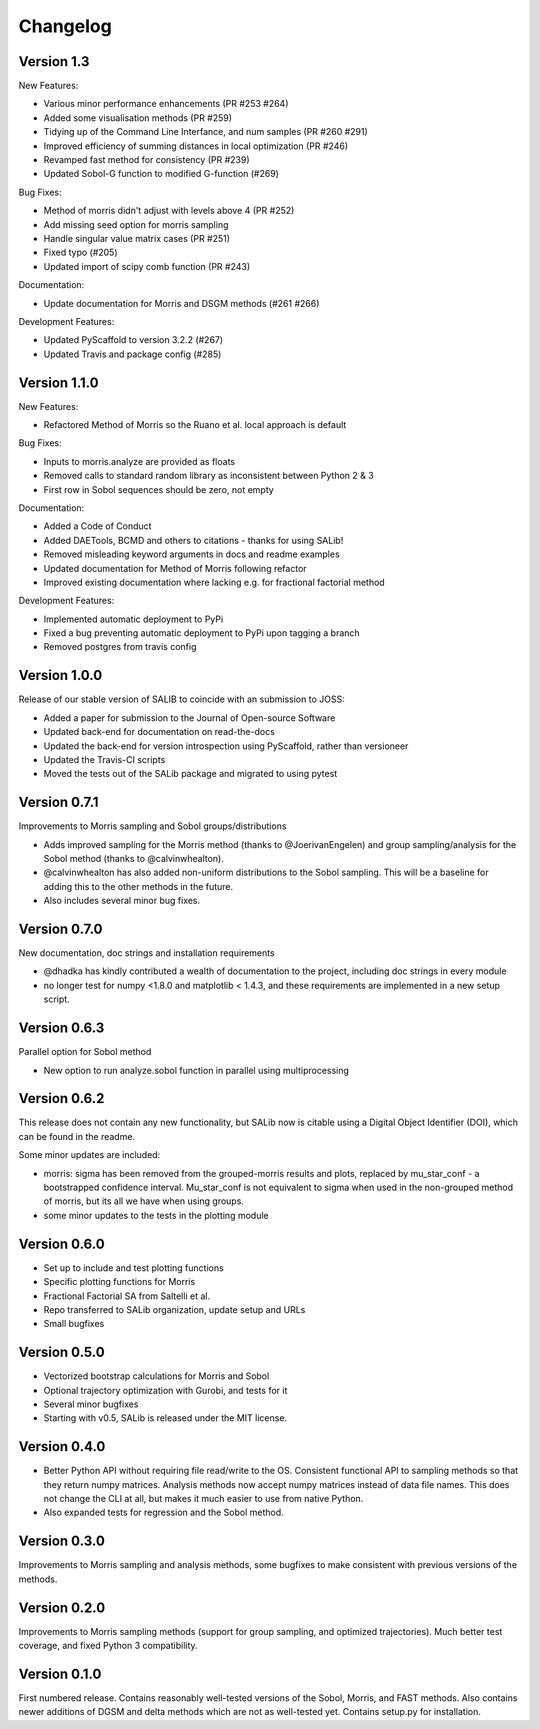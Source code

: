 =========
Changelog
=========

Version 1.3
===========

New Features:

- Various minor performance enhancements (PR #253 #264)
- Added some visualisation methods (PR #259)
- Tidying up of the Command Line Interfance, and num samples (PR #260 #291)
- Improved efficiency of summing distances in local optimization (PR #246)
- Revamped fast method for consistency (PR #239)
- Updated Sobol-G function to modified G-function (#269)

Bug Fixes:

- Method of morris didn't adjust with levels above 4 (PR #252)
- Add missing seed option for morris sampling
- Handle singular value matrix cases (PR #251)
- Fixed typo (#205)
- Updated import of scipy comb function (PR #243)

Documentation:

- Update documentation for Morris and DSGM methods (#261 #266)

Development Features:

- Updated PyScaffold to version 3.2.2 (#267)
- Updated Travis and package config (#285)

Version 1.1.0
=============

New Features:

- Refactored Method of Morris so the Ruano et al. local approach is default

Bug Fixes:

- Inputs to morris.analyze are provided as floats
- Removed calls to standard random library as inconsistent between Python 2 & 3
- First row in Sobol sequences should be zero, not empty

Documentation:

- Added a Code of Conduct
- Added DAETools, BCMD and others to citations - thanks for using SALib!
- Removed misleading keyword arguments in docs and readme examples
- Updated documentation for Method of Morris following refactor
- Improved existing documentation where lacking e.g. for fractional factorial
  method

Development Features:

- Implemented automatic deployment to PyPi
- Fixed a bug preventing automatic deployment to PyPi upon tagging a branch
- Removed postgres from travis config

Version 1.0.0
=============

Release of our stable version of SALIB to coincide with an submission to JOSS:

- Added a paper for submission to the Journal of Open-source Software
- Updated back-end for documentation on read-the-docs
- Updated the back-end for version introspection using PyScaffold, rather than
  versioneer
- Updated the Travis-CI scripts
- Moved the tests out of the SALib package and migrated to using pytest

Version 0.7.1
=============

Improvements to Morris sampling and Sobol groups/distributions

- Adds improved sampling for the Morris method
  (thanks to @JoerivanEngelen) and group sampling/analysis for the Sobol method
  (thanks to @calvinwhealton).
- @calvinwhealton has also added non-uniform distributions to the Sobol
  sampling.  This will be a baseline for adding this to the other methods in
  the future.
- Also includes several minor bug fixes.

Version 0.7.0
=============

New documentation, doc strings and installation requirements

- @dhadka has kindly contributed a wealth of documentation to the project,
  including doc strings in every module
- no longer test for numpy <1.8.0 and matplotlib < 1.4.3, and these
  requirements are implemented in a new setup script.

Version 0.6.3
=============

Parallel option for Sobol method

- New option to run analyze.sobol function in parallel using multiprocessing

Version 0.6.2
=============

This release does not contain any new functionality, but SALib now is citable
using a Digital Object Identifier (DOI), which can be found in the readme.

Some minor updates are included:

- morris: sigma has been removed from the grouped-morris results and plots,
  replaced by mu_star_conf - a bootstrapped confidence interval.
  Mu_star_conf is not equivalent to sigma when used in the non-grouped method of
  morris, but its all we have when using groups.
- some minor updates to the tests in the plotting module

Version 0.6.0
=============

- Set up to include and test plotting functions
- Specific plotting functions for Morris
- Fractional Factorial SA from Saltelli et al.
- Repo transferred to SALib organization, update setup and URLs
- Small bugfixes

Version 0.5.0
=============

- Vectorized bootstrap calculations for Morris and Sobol
- Optional trajectory optimization with Gurobi, and tests for it
- Several minor bugfixes
- Starting with v0.5, SALib is released under the MIT license.

Version 0.4.0
=============

- Better Python API without requiring file read/write to the OS.
  Consistent functional API to sampling methods so that they return numpy
  matrices. Analysis methods now accept numpy matrices instead of data file
  names. This does not change the CLI at all, but makes it much easier to use
  from native Python.
- Also expanded tests for regression and the Sobol method.

Version 0.3.0
=============

Improvements to Morris sampling and analysis methods,
some bugfixes to make consistent with previous versions of the methods.

Version 0.2.0
=============

Improvements to Morris sampling methods (support for group sampling,
and optimized trajectories). Much better test coverage, and fixed Python 3
compatibility.

Version 0.1.0
=============

First numbered release. Contains reasonably well-tested versions of the Sobol,
Morris, and FAST methods. Also contains newer additions of DGSM and delta
methods which are not as well-tested yet. Contains setup.py for installation.
